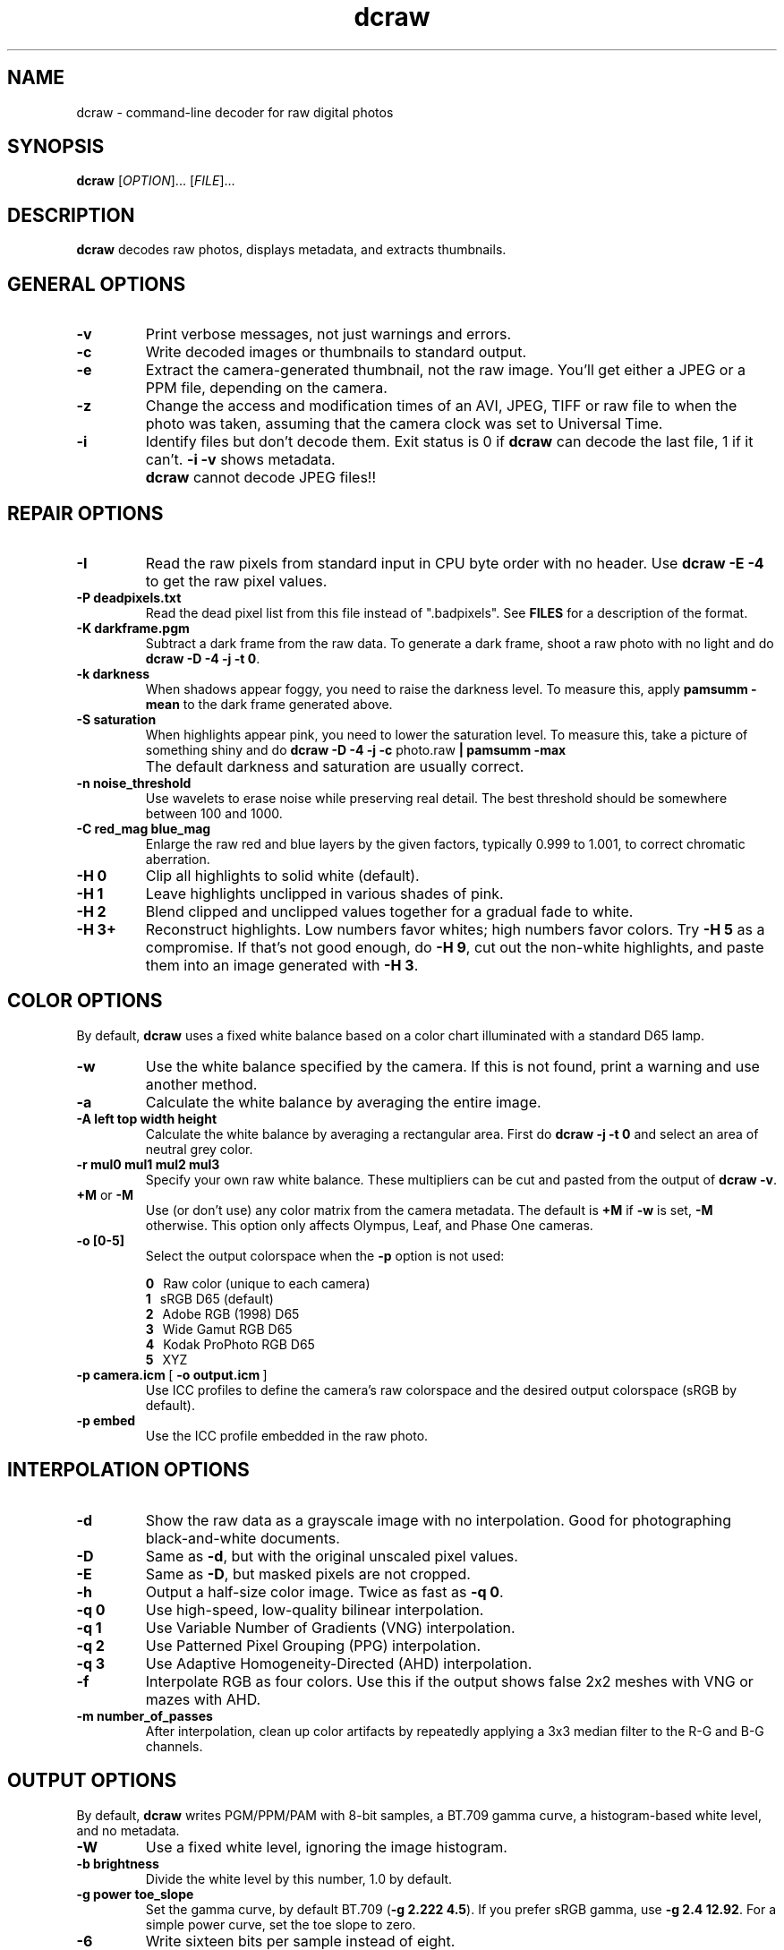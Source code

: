.\"
.\" Man page for dcraw
.\"
.\" Copyright (c) 2009 by David Coffin
.\"
.\" You may distribute without restriction.
.\"
.\" David Coffin
.\" dcoffin a cybercom o net
.\" http://www.cybercom.net/~dcoffin
.\"
.TH dcraw 1 "May 14, 2009"
.LO 1
.SH NAME
dcraw - command-line decoder for raw digital photos
.SH SYNOPSIS
.B dcraw
[\fIOPTION\fR]... [\fIFILE\fR]...
.SH DESCRIPTION
.B dcraw
decodes raw photos, displays metadata, and extracts thumbnails.
.SH GENERAL OPTIONS
.TP
.B -v
Print verbose messages, not just warnings and errors.
.TP
.B -c
Write decoded images or thumbnails to standard output.
.TP
.B -e
Extract the camera-generated thumbnail, not the raw image.
You'll get either a JPEG or a PPM file, depending on the camera.
.TP
.B -z
Change the access and modification times of an AVI, JPEG, TIFF or raw
file to when the photo was taken, assuming that the camera clock
was set to Universal Time.
.TP
.B -i
Identify files but don't decode them.
Exit status is 0 if
.B dcraw
can decode the last file, 1 if it can't.
.B -i -v
shows metadata.
.TP
.B ""
.B dcraw
cannot decode JPEG files!!
.SH REPAIR OPTIONS
.TP
.B -I
Read the raw pixels from standard input in CPU byte order with
no header.  Use
.B dcraw -E -4
to get the raw pixel values.
.TP
.B -P deadpixels.txt
Read the dead pixel list from this file instead of ".badpixels".
See
.B FILES
for a description of the format.
.TP
.B -K darkframe.pgm
Subtract a dark frame from the raw data.  To generate a
dark frame, shoot a raw photo with no light and do
.BR dcraw\ -D\ -4\ -j\ -t\ 0 .
.TP
.B -k darkness
When shadows appear foggy, you need to raise the darkness level.
To measure this, apply
.B pamsumm -mean
to the dark frame generated above.
.TP
.B -S saturation
When highlights appear pink, you need to lower the saturation level.
To measure this, take a picture of something shiny and do
.B dcraw -D -4 -j -c
photo.raw
.B | pamsumm -max
.TP
.B ""
The default darkness and saturation are usually correct.
.TP
.B -n noise_threshold
Use wavelets to erase noise while preserving real detail.
The best threshold should be somewhere between 100 and 1000.
.TP
.B -C red_mag blue_mag
Enlarge the raw red and blue layers by the given factors,
typically 0.999 to 1.001, to correct chromatic aberration.
.TP
.B -H 0
Clip all highlights to solid white (default).
.TP
.B -H 1
Leave highlights unclipped in various shades of pink.
.TP
.B -H 2
Blend clipped and unclipped values together for a gradual fade
to white.
.TP
.B -H 3+
Reconstruct highlights.  Low numbers favor whites; high numbers
favor colors.  Try
.B -H 5
as a compromise.  If that's not good enough, do
.BR -H\ 9 ,
cut out the non-white highlights, and paste them into an image
generated with
.BR -H\ 3 .
.SH COLOR OPTIONS
By default,
.B dcraw
uses a fixed white balance based on a color chart illuminated
with a standard D65 lamp.
.TP
.B -w
Use the white balance specified by the camera.
If this is not found, print a warning and use another method.
.TP
.B -a
Calculate the white balance by averaging the entire image.
.TP
.B -A left top width height
Calculate the white balance by averaging a rectangular area.
First do
.B dcraw\ -j\ -t\ 0
and select an area of neutral grey color.
.TP
.B -r mul0 mul1 mul2 mul3
Specify your own raw white balance.
These multipliers can be cut and pasted from the output of
.BR dcraw\ -v .
.TP
.BR +M " or " -M
Use (or don't use) any color matrix from the camera metadata.
The default is
.B +M
if
.B -w
is set,
.B -M
otherwise.
This option only affects Olympus, Leaf, and Phase One cameras.
.TP
.B -o [0-5]
Select the output colorspace when the
.B -p
option is not used:

.B \t0
\ \ Raw color (unique to each camera)
.br
.B \t1
\ \ sRGB D65 (default)
.br
.B \t2
\ \ Adobe RGB (1998) D65
.br
.B \t3
\ \ Wide Gamut RGB D65
.br
.B \t4
\ \ Kodak ProPhoto RGB D65
.br
.B \t5
\ \ XYZ
.TP
.BR -p\ camera.icm \ [\  -o\ output.icm \ ]
Use ICC profiles to define the camera's raw colorspace and the
desired output colorspace (sRGB by default).
.TP
.B -p embed
Use the ICC profile embedded in the raw photo.
.SH INTERPOLATION OPTIONS
.TP
.B -d
Show the raw data as a grayscale image with no interpolation.
Good for photographing black-and-white documents.
.TP
.B -D
Same as
.BR -d ,
but with the original unscaled pixel values.
.TP
.B -E
Same as
.BR -D ,
but masked pixels are not cropped.
.TP
.B -h
Output a half-size color image.  Twice as fast as
.BR -q\ 0 .
.TP
.B -q 0
Use high-speed, low-quality bilinear interpolation.
.TP
.B -q 1
Use Variable Number of Gradients (VNG) interpolation.
.TP
.B -q 2
Use Patterned Pixel Grouping (PPG) interpolation.
.TP
.B -q 3
Use Adaptive Homogeneity-Directed (AHD) interpolation.
.TP
.B -f
Interpolate RGB as four colors.  Use this if the output shows
false 2x2 meshes with VNG or mazes with AHD.
.TP
.B -m number_of_passes
After interpolation, clean up color artifacts by repeatedly
applying a 3x3 median filter to the R-G and B-G channels.
.SH OUTPUT OPTIONS
By default,
.B dcraw
writes PGM/PPM/PAM with 8-bit samples, a BT.709 gamma curve,
a histogram-based white level, and no metadata.
.TP
.B -W
Use a fixed white level, ignoring the image histogram.
.TP
.B -b brightness
Divide the white level by this number, 1.0 by default.
.TP
.B -g power toe_slope
Set the gamma curve, by default BT.709
.RB ( -g\ 2.222\ 4.5 ).
If you prefer sRGB gamma, use
.BR -g\ 2.4\ 12.92 .
For a simple power curve, set the toe slope to zero.
.TP
.B -6
Write sixteen bits per sample instead of eight.
.TP
.B -4
Linear 16-bit, same as
.BR -6\ -W\ -g\ 1\ 1 .
.TP
.B -T
Write TIFF with metadata instead of PGM/PPM/PAM.
.TP
.B -t [0-7,90,180,270]
Flip the output image.  By default,
.B dcraw
applies the flip specified by the camera.
.B -t 0
disables all flipping.
.TP
.B -j
For Fuji\ Super\ CCD cameras, show the image tilted 45 degrees.
For cameras with non-square pixels, do not stretch the image to
its correct aspect ratio.  In any case, this option guarantees
that each output pixel corresponds to one raw pixel.
.TP
.BR "-s [0..N-1]" " or " "-s all"
If a file contains N raw images, choose one or "all" to decode.
For example, Fuji\ Super\ CCD\ SR cameras generate a second image
underexposed four stops to show detail in the highlights.
.SH FILES
.TP
\:./.badpixels, ../.badpixels, ../../.badpixels, ...
List of your camera's dead pixels, so that
.B dcraw
can interpolate around them.  Each line specifies the column,
row, and UNIX time of death for one pixel.  For example:
.sp 1
.nf
 962   91 1028350000  # died between August 1 and 4, 2002
1285 1067 0           # don't know when this pixel died
.fi
.sp 1
These coordinates are before any cropping or rotation, so use
.B dcraw -j -t 0
to locate dead pixels.
.SH "SEE ALSO"
.BR pgm (5),
.BR ppm (5),
.BR pam (5),
.BR pamsumm (1),
.BR pnmgamma (1),
.BR pnmtotiff (1),
.BR pnmtopng (1),
.BR gphoto2 (1),
.BR cjpeg (1),
.BR djpeg (1)
.SH AUTHOR
Written by David Coffin, dcoffin a cybercom o net
